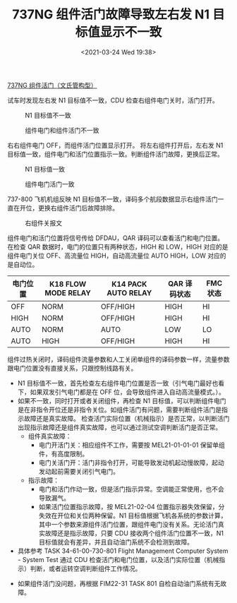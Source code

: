# -*- eval: (setq org-download-image-dir (concat default-directory "./static/737NG 组件活门故障导致左右发 N1 目标值显示不一致/")); -*-
:PROPERTIES:
:ID:       D3ED32C0-AFD0-42B6-A4E7-4303A9DDC195
:END:
#+LATEX_CLASS: my-article
#+DATE: <2021-03-24 Wed 19:38>
#+TITLE: 737NG 组件活门故障导致左右发 N1 目标值显示不一致

[[id:ECBDF924-5982-40EB-A59D-F3E5609BCD4E][737NG 组件活门（文氏管构型）]]

试车时发现左右发 N1 目标值不一致，CDU 检查右组件电门关时，活门打开。

#+CAPTION: N1 目标值不一致
[[file:./static/737NG 组件活门故障导致左右发 N1 目标值显示不一致/1613281907-3926dd812c4f7ebd0b3be84759e70e57.jpg]]

#+CAPTION: 组件电门和组件活门不一致
[[file:./static/737NG 组件活门故障导致左右发 N1 目标值显示不一致/1613281907-d78c74affbdcc6c99f96a42af7896bd9.jpg]]

右右组件电门 OFF，而组件活门位置显示打开。
将左右组件打开后，左右发 N1 目标值一致，组件电门和活门位置指示一致。判断组件活门故障，更换后正常。

#+CAPTION: N1 目标值一致
[[file:./static/737NG 组件活门故障导致左右发 N1 目标值显示不一致/1613281907-820d8ca9b2f8890d795a8f4937b733e3.jpg]]

#+CAPTION: 组件电门活门一致
[[file:./static/737NG 组件活门故障导致左右发 N1 目标值显示不一致/1613281907-e9a7f17bd25bfc404ccd970c9ff22da8.jpg]]

737-800 飞机机组反映 N1 目标值不一致，译码多个航段数据显示右组件活门一直在开位，更换右组件活门后故障排除。

#+CAPTION: 右组件关报文
[[file:./static/737NG 组件活门故障导致左右发 N1 目标值显示不一致/1613281907-0e56cdc53fd52138af0d99003a673fe6.jpg]]

[[file:./static/737NG 组件活门故障导致左右发 N1 目标值显示不一致/1613281907-2308576306e2382a42d21fe7e882e614.jpg]]

组件电门和活门位置将信号传给 DFDAU，QAR 译码可以查看活门和电门位置。
在检查 QAR 数据时，电门的位置只有两种状态，HIGH 和 LOW，HIGH 对应的是组件电门关位 OFF、高流量位 HIGH，自动高流量位 AUTO HIGH，LOW 对应的是自动位。

| 电门位置 | K18 FLOW MODE RELAY | K14 PACK AUTO RELAY | QAR 译码状态 | FMC 状态 |
|----------+---------------------+---------------------+--------------+----------|
| OFF      | NORM                | OFF/HIGH            | HIGH         | HI       |
| HIGH     | NORM                | OFF/HIGH            | HIGH         | HI       |
| AUTO     | NORM                | AUTO                | LOW          | LO       |
| AUTO     | HIGH                | OFF/HIGH            | HIGH         | HI       |

组件过热关闭时，译码组件流量参数和人工关闭单组件的译码参数一样，流量参数跟电门位置没有直接关系，只跟控制线路有关。

- N1 目标值不一致，首先检查左右组件电门位置是否一致（引气电门最好也看下，如果双发引气电门都是在 OFF 位，会导致组件进入自动高流量模式。）。
- 如果不一致，同时打开或者关闭组件，再检查 N1 目标值，可以判断组件电门是在非指令开位还是非指令关位。如组件活门有问题，需要判断组件活门是指示故障还是真实故障。
  检查活门实际位置（机械指示）是否正常，以判断活门出现指示故障还是组件真实故障，也可以通过测试空调判断活门是否正常。
  - 组件真实故障：
    - 电门开活门关：相应组件不工作，需要按 MEL21-01-01-01 保留单组件，有高度限制。
    - 电门关活门开：活门非指令打开，可能导致发动机起动慢故障，起动发动起前需要关闭引气电门。
  - 指示故障：
    - 电门和活门作动一致，但是活门指示异常。空调能正常使用，也不会导致漏气。
    - 如果活门位置指示故障，按 MEL21-02-04 位置指示器失效保留，分失效在开位和关位两种保留。N1 目标值根据飞机各系统的参数计算，其中一个参数来源组件活门位置，跟组件电门没有关系。无论活门真实故障还是指示故障，只要 CDU 接收两个组件活门位置不一致，N1 目标值就会有差异，并且自动油门系统不会检测到故障。
- 具体参考 TASK 34-61-00-730-801 Flight Management Computer System - System Test 通过 CDU 检查活门和电门位置，以及活门实际位置（机械指示）判断，或者运转空调判断组件工作情况。

[[file:./static/737NG 组件活门故障导致左右发 N1 目标值显示不一致/1613281907-93b71a76a9f2d49e35541f77ecbcc451.jpg]]

[[file:./static/737NG 组件活门故障导致左右发 N1 目标值显示不一致/1613281907-4681cb0033555926f7a2f5822e102c92.jpg]]

[[file:./static/737NG 组件活门故障导致左右发 N1 目标值显示不一致/1613281907-9d7e4533d84a3f5a2721dad8d089cfab.jpg]]

[[file:./static/737NG 组件活门故障导致左右发 N1 目标值显示不一致/1613281907-5f120b7747c6b082ccf3774363de1646.jpg]]

[[file:./static/737NG 组件活门故障导致左右发 N1 目标值显示不一致/1613281907-64df901e76562ddb8de7d91aeb86511e.jpg]]

[[file:./static/737NG 组件活门故障导致左右发 N1 目标值显示不一致/1613281907-b1e2fcc7960fd79c3aaeb983b7933a22.jpg]]

- 如果组件活门没问题，再根据 FIM22-31 TASK 801 自检自动油门系统有无故障。
